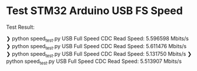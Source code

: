* Test STM32 Arduino USB FS Speed

[[file:./config.png]]

Test Result:
#+begin_src shell
❯ python speed_test.py
USB Full Speed CDC Read Speed: 5.596598 Mbits/s
❯ python speed_test.py
USB Full Speed CDC Read Speed: 5.611476 Mbits/s
❯ python speed_test.py
USB Full Speed CDC Read Speed: 5.131750 Mbits/s
❯ python speed_test.py
USB Full Speed CDC Read Speed: 5.513907 Mbits/s
#+end_verse
